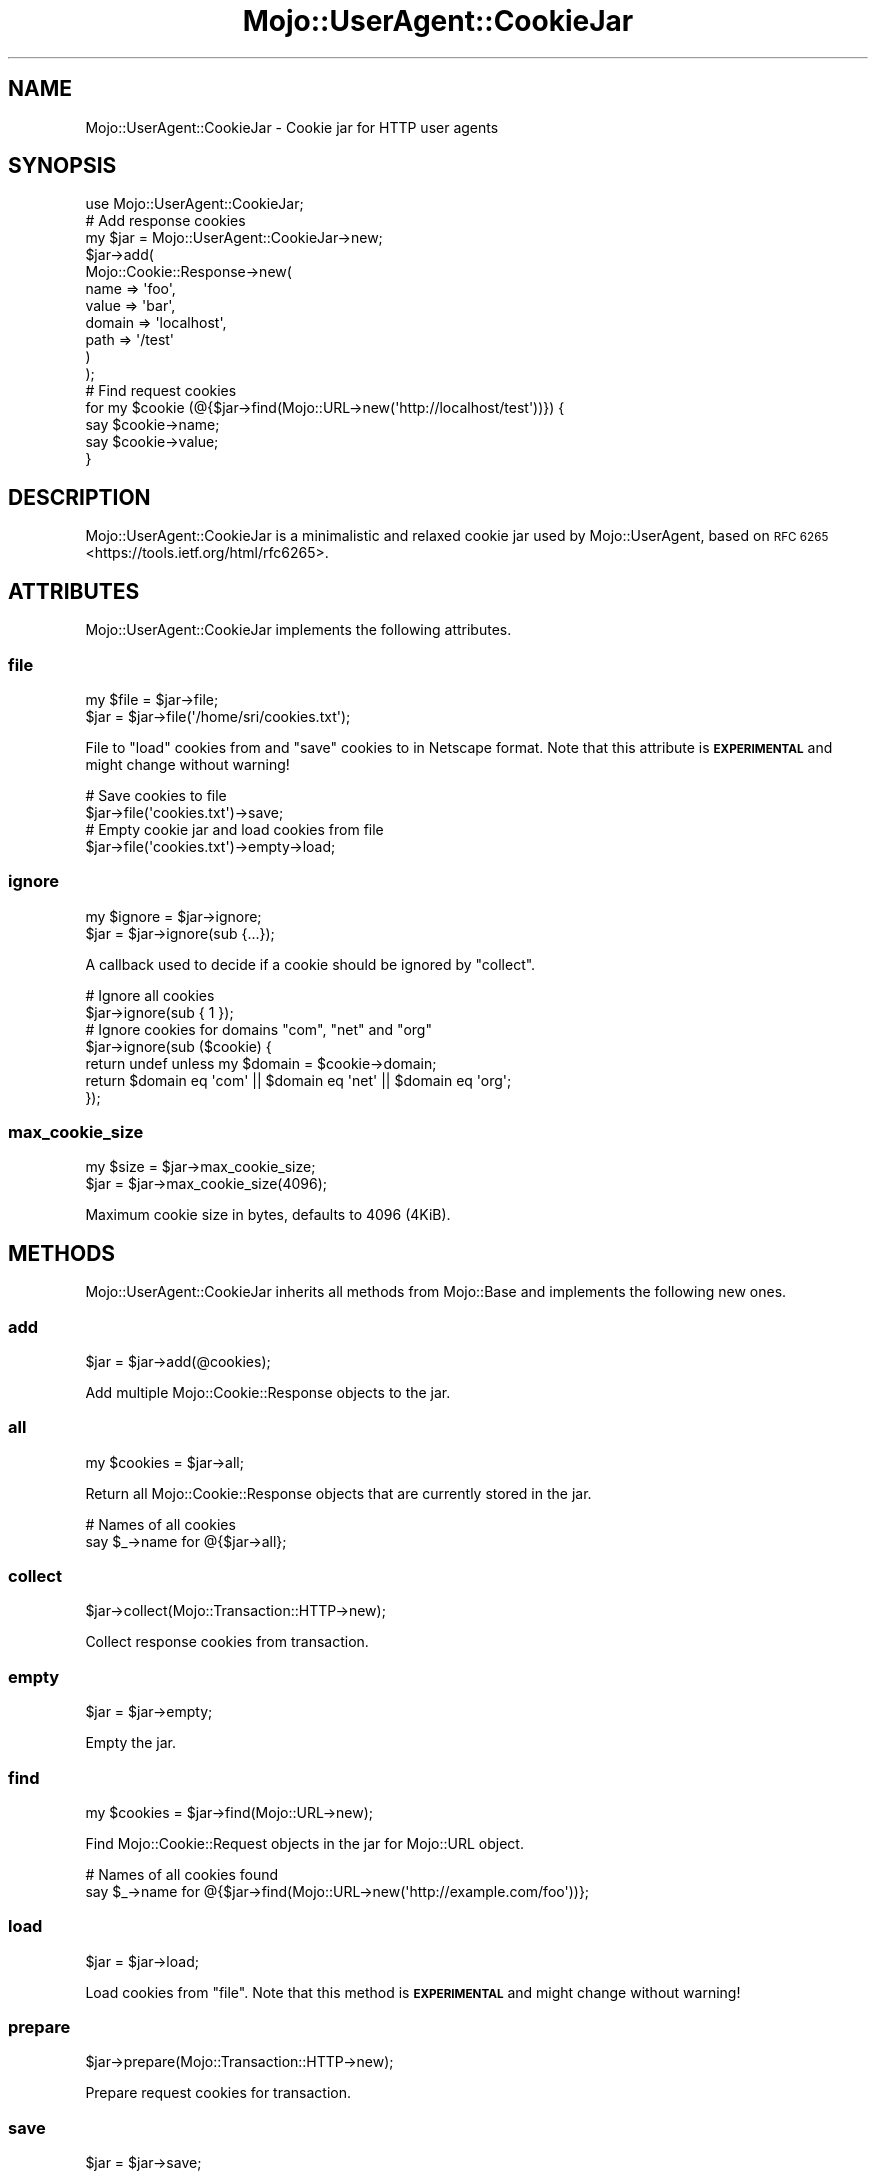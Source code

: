 .\" Automatically generated by Pod::Man 4.14 (Pod::Simple 3.42)
.\"
.\" Standard preamble:
.\" ========================================================================
.de Sp \" Vertical space (when we can't use .PP)
.if t .sp .5v
.if n .sp
..
.de Vb \" Begin verbatim text
.ft CW
.nf
.ne \\$1
..
.de Ve \" End verbatim text
.ft R
.fi
..
.\" Set up some character translations and predefined strings.  \*(-- will
.\" give an unbreakable dash, \*(PI will give pi, \*(L" will give a left
.\" double quote, and \*(R" will give a right double quote.  \*(C+ will
.\" give a nicer C++.  Capital omega is used to do unbreakable dashes and
.\" therefore won't be available.  \*(C` and \*(C' expand to `' in nroff,
.\" nothing in troff, for use with C<>.
.tr \(*W-
.ds C+ C\v'-.1v'\h'-1p'\s-2+\h'-1p'+\s0\v'.1v'\h'-1p'
.ie n \{\
.    ds -- \(*W-
.    ds PI pi
.    if (\n(.H=4u)&(1m=24u) .ds -- \(*W\h'-12u'\(*W\h'-12u'-\" diablo 10 pitch
.    if (\n(.H=4u)&(1m=20u) .ds -- \(*W\h'-12u'\(*W\h'-8u'-\"  diablo 12 pitch
.    ds L" ""
.    ds R" ""
.    ds C` ""
.    ds C' ""
'br\}
.el\{\
.    ds -- \|\(em\|
.    ds PI \(*p
.    ds L" ``
.    ds R" ''
.    ds C`
.    ds C'
'br\}
.\"
.\" Escape single quotes in literal strings from groff's Unicode transform.
.ie \n(.g .ds Aq \(aq
.el       .ds Aq '
.\"
.\" If the F register is >0, we'll generate index entries on stderr for
.\" titles (.TH), headers (.SH), subsections (.SS), items (.Ip), and index
.\" entries marked with X<> in POD.  Of course, you'll have to process the
.\" output yourself in some meaningful fashion.
.\"
.\" Avoid warning from groff about undefined register 'F'.
.de IX
..
.nr rF 0
.if \n(.g .if rF .nr rF 1
.if (\n(rF:(\n(.g==0)) \{\
.    if \nF \{\
.        de IX
.        tm Index:\\$1\t\\n%\t"\\$2"
..
.        if !\nF==2 \{\
.            nr % 0
.            nr F 2
.        \}
.    \}
.\}
.rr rF
.\" ========================================================================
.\"
.IX Title "Mojo::UserAgent::CookieJar 3pm"
.TH Mojo::UserAgent::CookieJar 3pm "2023-10-27" "perl v5.34.0" "User Contributed Perl Documentation"
.\" For nroff, turn off justification.  Always turn off hyphenation; it makes
.\" way too many mistakes in technical documents.
.if n .ad l
.nh
.SH "NAME"
Mojo::UserAgent::CookieJar \- Cookie jar for HTTP user agents
.SH "SYNOPSIS"
.IX Header "SYNOPSIS"
.Vb 1
\&  use Mojo::UserAgent::CookieJar;
\&
\&  # Add response cookies
\&  my $jar = Mojo::UserAgent::CookieJar\->new;
\&  $jar\->add(
\&    Mojo::Cookie::Response\->new(
\&      name   => \*(Aqfoo\*(Aq,
\&      value  => \*(Aqbar\*(Aq,
\&      domain => \*(Aqlocalhost\*(Aq,
\&      path   => \*(Aq/test\*(Aq
\&    )
\&  );
\&
\&  # Find request cookies
\&  for my $cookie (@{$jar\->find(Mojo::URL\->new(\*(Aqhttp://localhost/test\*(Aq))}) {
\&    say $cookie\->name;
\&    say $cookie\->value;
\&  }
.Ve
.SH "DESCRIPTION"
.IX Header "DESCRIPTION"
Mojo::UserAgent::CookieJar is a minimalistic and relaxed cookie jar used by Mojo::UserAgent, based on \s-1RFC
6265\s0 <https://tools.ietf.org/html/rfc6265>.
.SH "ATTRIBUTES"
.IX Header "ATTRIBUTES"
Mojo::UserAgent::CookieJar implements the following attributes.
.SS "file"
.IX Subsection "file"
.Vb 2
\&  my $file = $jar\->file;
\&  $jar     = $jar\->file(\*(Aq/home/sri/cookies.txt\*(Aq);
.Ve
.PP
File to \*(L"load\*(R" cookies from and \*(L"save\*(R" cookies to in Netscape format. Note that this attribute is
\&\fB\s-1EXPERIMENTAL\s0\fR and might change without warning!
.PP
.Vb 2
\&  # Save cookies to file
\&  $jar\->file(\*(Aqcookies.txt\*(Aq)\->save;
\&
\&  # Empty cookie jar and load cookies from file
\&  $jar\->file(\*(Aqcookies.txt\*(Aq)\->empty\->load;
.Ve
.SS "ignore"
.IX Subsection "ignore"
.Vb 2
\&  my $ignore = $jar\->ignore;
\&  $jar       = $jar\->ignore(sub {...});
.Ve
.PP
A callback used to decide if a cookie should be ignored by \*(L"collect\*(R".
.PP
.Vb 2
\&  # Ignore all cookies
\&  $jar\->ignore(sub { 1 });
\&
\&  # Ignore cookies for domains "com", "net" and "org"
\&  $jar\->ignore(sub ($cookie) {
\&    return undef unless my $domain = $cookie\->domain;
\&    return $domain eq \*(Aqcom\*(Aq || $domain eq \*(Aqnet\*(Aq || $domain eq \*(Aqorg\*(Aq;
\&  });
.Ve
.SS "max_cookie_size"
.IX Subsection "max_cookie_size"
.Vb 2
\&  my $size = $jar\->max_cookie_size;
\&  $jar     = $jar\->max_cookie_size(4096);
.Ve
.PP
Maximum cookie size in bytes, defaults to \f(CW4096\fR (4KiB).
.SH "METHODS"
.IX Header "METHODS"
Mojo::UserAgent::CookieJar inherits all methods from Mojo::Base and implements the following new ones.
.SS "add"
.IX Subsection "add"
.Vb 1
\&  $jar = $jar\->add(@cookies);
.Ve
.PP
Add multiple Mojo::Cookie::Response objects to the jar.
.SS "all"
.IX Subsection "all"
.Vb 1
\&  my $cookies = $jar\->all;
.Ve
.PP
Return all Mojo::Cookie::Response objects that are currently stored in the jar.
.PP
.Vb 2
\&  # Names of all cookies
\&  say $_\->name for @{$jar\->all};
.Ve
.SS "collect"
.IX Subsection "collect"
.Vb 1
\&  $jar\->collect(Mojo::Transaction::HTTP\->new);
.Ve
.PP
Collect response cookies from transaction.
.SS "empty"
.IX Subsection "empty"
.Vb 1
\&  $jar = $jar\->empty;
.Ve
.PP
Empty the jar.
.SS "find"
.IX Subsection "find"
.Vb 1
\&  my $cookies = $jar\->find(Mojo::URL\->new);
.Ve
.PP
Find Mojo::Cookie::Request objects in the jar for Mojo::URL object.
.PP
.Vb 2
\&  # Names of all cookies found
\&  say $_\->name for @{$jar\->find(Mojo::URL\->new(\*(Aqhttp://example.com/foo\*(Aq))};
.Ve
.SS "load"
.IX Subsection "load"
.Vb 1
\&  $jar = $jar\->load;
.Ve
.PP
Load cookies from \*(L"file\*(R". Note that this method is \fB\s-1EXPERIMENTAL\s0\fR and might change without warning!
.SS "prepare"
.IX Subsection "prepare"
.Vb 1
\&  $jar\->prepare(Mojo::Transaction::HTTP\->new);
.Ve
.PP
Prepare request cookies for transaction.
.SS "save"
.IX Subsection "save"
.Vb 1
\&  $jar = $jar\->save;
.Ve
.PP
Save cookies to \*(L"file\*(R". Note that this method is \fB\s-1EXPERIMENTAL\s0\fR and might change without warning!
.SS "to_string"
.IX Subsection "to_string"
.Vb 1
\&  my $string = $jar\->to_string;
.Ve
.PP
Stringify cookies in Netscape format. Note that this method is \fB\s-1EXPERIMENTAL\s0\fR and might change without warning!
.SH "SEE ALSO"
.IX Header "SEE ALSO"
Mojolicious, Mojolicious::Guides, <https://mojolicious.org>.
